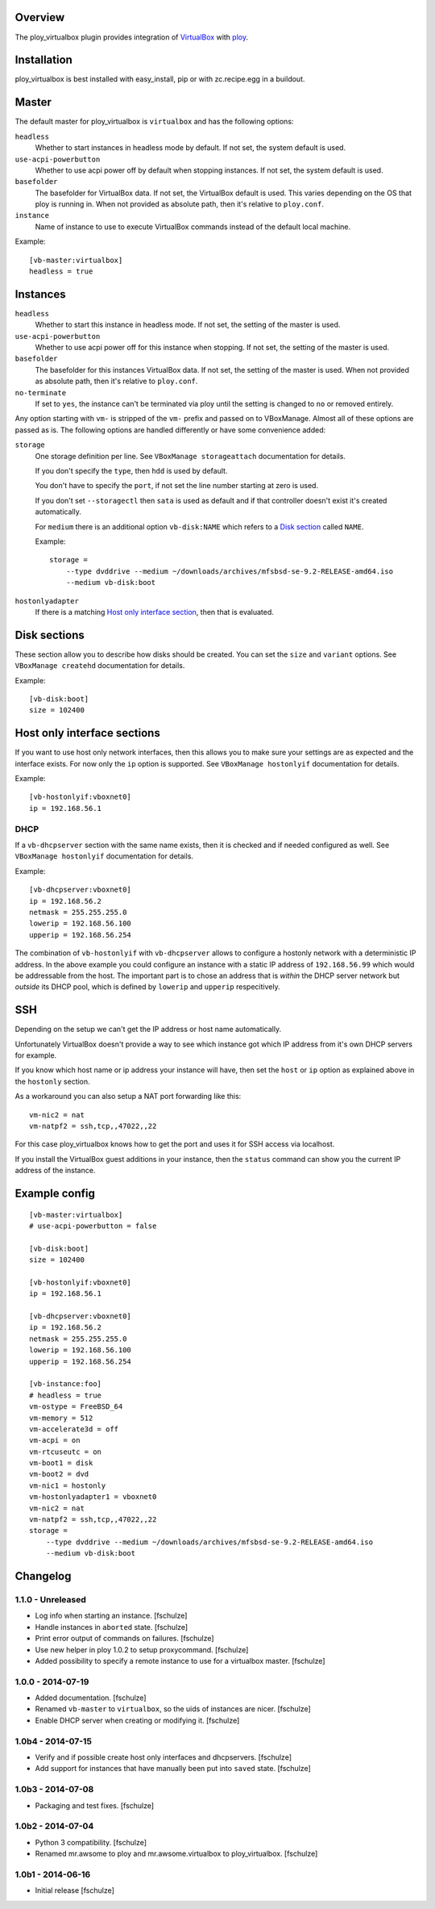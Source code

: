 Overview
========

The ploy_virtualbox plugin provides integration of `VirtualBox`_ with `ploy`_.

.. _VirtualBox: https://www.virtualbox.org
.. _ploy: https://github.com/ployground/


Installation
============

ploy_virtualbox is best installed with easy_install, pip or with zc.recipe.egg in a buildout.


Master
======

The default master for ploy_virtualbox is ``virtualbox`` and has the following options:

``headless``
  Whether to start instances in headless mode by default.
  If not set, the system default is used.

``use-acpi-powerbutton``
  Whether to use acpi power off by default when stopping instances.
  If not set, the system default is used.

``basefolder``
  The basefolder for VirtualBox data.
  If not set, the VirtualBox default is used.
  This varies depending on the OS that ploy is running in.
  When not provided as absolute path, then it's relative to ``ploy.conf``.

``instance``
  Name of instance to use to execute VirtualBox commands instead of the default local machine.

Example::

    [vb-master:virtualbox]
    headless = true


Instances
=========

``headless``
  Whether to start this instance in headless mode.
  If not set, the setting of the master is used.

``use-acpi-powerbutton``
  Whether to use acpi power off for this instance when stopping.
  If not set, the setting of the master is used.

``basefolder``
  The basefolder for this instances VirtualBox data.
  If not set, the setting of the master is used.
  When not provided as absolute path, then it's relative to ``ploy.conf``.

``no-terminate``
  If set to ``yes``, the instance can't be terminated via ploy until the setting is changed to ``no`` or removed entirely.

Any option starting with ``vm-`` is stripped of the ``vm-`` prefix and passed on to VBoxManage.
Almost all of these options are passed as is.
The following options are handled differently or have some convenience added:

``storage``
  One storage definition per line.
  See ``VBoxManage storageattach`` documentation for details.

  If you don't specify the ``type``, then ``hdd`` is used by default.

  You don't have to specify the ``port``, if not set the line number starting at zero is used.

  If you don't set ``--storagectl`` then ``sata`` is used as default and if that controller doesn't exist it's created automatically.

  For ``medium`` there is an additional option ``vb-disk:NAME`` which refers to a `Disk section`_ called ``NAME``.

  Example::

      storage =
          --type dvddrive --medium ~/downloads/archives/mfsbsd-se-9.2-RELEASE-amd64.iso
          --medium vb-disk:boot

``hostonlyadapter``
  If there is a matching `Host only interface section`_, then that is evaluated.

.. _Disk section:

Disk sections
=============

These section allow you to describe how disks should be created.
You can set the ``size`` and ``variant`` options.
See ``VBoxManage createhd`` documentation for details.

Example::

  [vb-disk:boot]
  size = 102400


.. _Host only interface section:

Host only interface sections
============================

If you want to use host only network interfaces, then this allows you to make sure your settings are as expected and the interface exists.
For now only the ``ip`` option is supported.
See ``VBoxManage hostonlyif`` documentation for details.

Example::

  [vb-hostonlyif:vboxnet0]
  ip = 192.168.56.1


DHCP
----

If a ``vb-dhcpserver`` section with the same name exists, then it is checked and if needed configured as well.
See ``VBoxManage hostonlyif`` documentation for details.

Example::

  [vb-dhcpserver:vboxnet0]
  ip = 192.168.56.2
  netmask = 255.255.255.0
  lowerip = 192.168.56.100
  upperip = 192.168.56.254

The combination of ``vb-hostonlyif`` with ``vb-dhcpserver`` allows to configure a hostonly network with a deterministic IP address.
In the above example you could configure an instance with a static IP address of ``192.168.56.99`` which would be addressable from the host.
The important part is to chose an address that is *within* the DHCP server network but *outside* its DHCP pool, which is defined by ``lowerip`` and ``upperip`` respecitively.


SSH
===

Depending on the setup we can't get the IP address or host name automatically.

Unfortunately VirtualBox doesn't provide a way to see which instance got which IP address from it's own DHCP servers for example.

If you know which host name or ip address your instance will have, then set the ``host`` or ``ip`` option as explained above in the ``hostonly`` section.

As a workaround you can also setup a NAT port forwarding like this::

  vm-nic2 = nat
  vm-natpf2 = ssh,tcp,,47022,,22

For this case ploy_virtualbox knows how to get the port and uses it for SSH access via localhost.


If you install the VirtualBox guest additions in your instance, then the ``status`` command can show you the current IP address of the instance.


Example config
==============

::

  [vb-master:virtualbox]
  # use-acpi-powerbutton = false

  [vb-disk:boot]
  size = 102400

  [vb-hostonlyif:vboxnet0]
  ip = 192.168.56.1

  [vb-dhcpserver:vboxnet0]
  ip = 192.168.56.2
  netmask = 255.255.255.0
  lowerip = 192.168.56.100
  upperip = 192.168.56.254

  [vb-instance:foo]
  # headless = true
  vm-ostype = FreeBSD_64
  vm-memory = 512
  vm-accelerate3d = off
  vm-acpi = on
  vm-rtcuseutc = on
  vm-boot1 = disk
  vm-boot2 = dvd
  vm-nic1 = hostonly
  vm-hostonlyadapter1 = vboxnet0
  vm-nic2 = nat
  vm-natpf2 = ssh,tcp,,47022,,22
  storage =
      --type dvddrive --medium ~/downloads/archives/mfsbsd-se-9.2-RELEASE-amd64.iso
      --medium vb-disk:boot


Changelog
=========

1.1.0 - Unreleased
------------------

* Log info when starting an instance.
  [fschulze]

* Handle instances in ``aborted`` state.
  [fschulze]

* Print error output of commands on failures.
  [fschulze]

* Use new helper in ploy 1.0.2 to setup proxycommand.
  [fschulze]

* Added possibility to specify a remote instance to use for a virtualbox master.
  [fschulze]


1.0.0 - 2014-07-19
------------------

* Added documentation.
  [fschulze]

* Renamed ``vb-master`` to ``virtualbox``, so the uids of instances are nicer.
  [fschulze]

* Enable DHCP server when creating or modifying it.
  [fschulze]


1.0b4 - 2014-07-15
------------------

* Verify and if possible create host only interfaces and dhcpservers.
  [fschulze]

* Add support for instances that have manually been put into ``saved`` state.
  [fschulze]


1.0b3 - 2014-07-08
------------------

* Packaging and test fixes.
  [fschulze]


1.0b2 - 2014-07-04
------------------

* Python 3 compatibility.
  [fschulze]

* Renamed mr.awsome to ploy and mr.awsome.virtualbox to ploy_virtualbox.
  [fschulze]


1.0b1 - 2014-06-16
------------------

* Initial release
  [fschulze]
